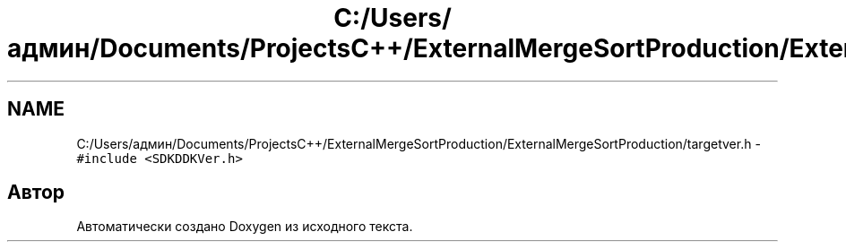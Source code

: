 .TH "C:/Users/админ/Documents/ProjectsC++/ExternalMergeSortProduction/ExternalMergeSortProduction/targetver.h" 3 "Пт 11 Ноя 2016" "Doxygen" \" -*- nroff -*-
.ad l
.nh
.SH NAME
C:/Users/админ/Documents/ProjectsC++/ExternalMergeSortProduction/ExternalMergeSortProduction/targetver.h \- \fC#include <SDKDDKVer\&.h>\fP
.br

.SH "Автор"
.PP 
Автоматически создано Doxygen из исходного текста\&.
